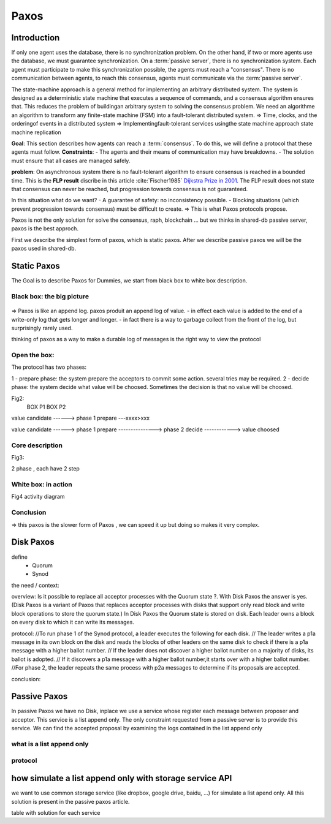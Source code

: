 *******
Paxos
*******

Introduction
============
If only one agent uses the database, there is no synchronization problem. On the other hand, if two or more agents use the database, we must guarantee synchronization.
On a :term:`passive server`, there is no synchronization system. Each agent must participate to make this synchronization possible, the agents must reach a "consensus". There is no communication between agents, to reach this consensus, agents must communicate via the :term:`passive server`.


The state-machine approach is a general method for implementing an arbitrary distributed system. The system is designed as a deterministic state machine that executes a sequence of commands, and a consensus algorithm ensures that. This reduces the problem of buildingan arbitrary system to solving the consensus problem. 
We need an algorithme an algorithm to transform any finite-state machine (FSM) into a fault-tolerant distributed system.
=> Time, clocks, and the orderingof events in a distributed system
=> Implementingfault-tolerant services usingthe state
machine approach
state machine replication




**Goal**: This section describes how agents can reach a :term:`consensus`. To do this, we will define a protocol that these agents must follow.
**Constraints**:
- The agents and their means of communication may have breakdowns.
- The solution must ensure that all cases are managed safely.

**problem**: On asynchronous system there is no fault-tolerant algorithm to ensure consensus is reached in a bounded time. This is the **FLP result** discribe in this article :cite:`Fischer1985` `Dijkstra Prize in 2001 <https://en.wikipedia.org/wiki/Dijkstra_Prize>`_.
The FLP result does not state that consensus can never be reached, but progression towards consensus is not guaranteed.

In this situation what do we want?
- A guarantee of safety: no inconsistency possible.
- Blocking situations (which prevent progression towards consensus) must be difficult to create.
=> This is what Paxos protocols propose.

Paxos is not the only solution for solve the consensus, raph, blockchain ... but we thinks in shared-db passive server, paxos is the best approch.

First we describe the simplest form of paxos, which is static paxos. After we describe passive paxos we will be the paxos used in shared-db.

Static Paxos
============
The Goal is to describe Paxos for Dummies, we start from black box to white box description.

Black box: the big picture
-----------
.. figure:: _static/images/static_paxos_view_0.svg
   :width: 200pt

=> Paxos is like an append log. paxos produit an append log of value.
- in effect each value is added to the end of a write-only log that gets longer and longer.
- in fact there is a way to garbage collect from the front of the log, but surprisingly rarely used.

thinking of paxos as a way to make a durable log of messages is the right way to view the protocol 


Open the box: 
---------------

The protocol has two phases:

1 - prepare phase: the system prepare the acceptors to commit some action. several tries may be  required.
2 - decide phase: the system decide what value will be choosed. Sometimes the decision is that no value will be choosed. 


Fig2:
                    BOX P1                           BOX P2

value candidate              
------>          phase 1 prepare ---xxxx>xxx       
                                                                      
value candidate              
------>          phase 1 prepare ---------------> phase 2 decide ------------> value choosed


Core description
---------------

Fig3:

2 phase , each have 2 step



White box: in action
-----------

Fig4
activity diagram


Conclusion
-----------
=> this paxos is the slower form of Paxos , we can speed it up but doing so makes it very complex.


Disk Paxos
=============

define
 - Quorum
 - Synod


the need / context:

overview:
Is it possible to replace all acceptor processes with the Quorum state ?. With Disk Paxos the answer is yes.
(Disk Paxos is a variant of Paxos that replaces acceptor processes with disks that support only read block and write block operations to store the quorum state.)
In Disk Paxos the Quorum state is stored on disk. Each leader owns a block on every disk to which it can write its messages.

protocol:
//To run phase 1 of the Synod protocol, a leader executes the following for each disk.
//   The leader writes a p1a message in its own block on the disk and reads the blocks of other leaders on the same disk to check if there is a p1a message with a higher ballot number.
//   If the leader does not discover a higher ballot number on a majority of disks, its ballot is adopted.
//   If it discovers a p1a message with a higher ballot number,it starts over with a higher ballot number.
//For phase 2, the leader repeats the same process with p2a messages to determine if its proposals are accepted.


conclusion:



Passive Paxos
=============
In passive Paxos we have no Disk, inplace we use a service whose register each message between proposer and acceptor.
This service is a list append only. The only constraint requested from a passive server is to provide this service.
We can find the accepted proposal by examining the logs contained in the list append only 


what is a list append only
-----------

protocol
-----------



how simulate a list append only with storage service API
=============

we want to use common storage service (like dropbox, google drive, baidu, ...) for simulate a list apend only.
All this solution is present in the passive paxos article.

table with solution for each service




.. bibliography:: references.bib